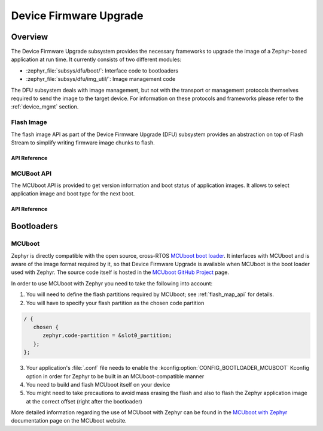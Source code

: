 .. _dfu:

Device Firmware Upgrade
#######################

Overview
********

The Device Firmware Upgrade subsystem provides the necessary frameworks to
upgrade the image of a Zephyr-based application at run time. It currently
consists of two different modules:

* :zephyr_file:`subsys/dfu/boot/`: Interface code to bootloaders
* :zephyr_file:`subsys/dfu/img_util/`: Image management code

The DFU subsystem deals with image management, but not with the transport
or management protocols themselves required to send the image to the target
device. For information on these protocols and frameworks please refer to the
:ref:`device_mgmt` section.

.. _flash_img_api:

Flash Image
===========

The flash image API as part of the Device Firmware Upgrade (DFU) subsystem
provides an abstraction on top of Flash Stream to simplify writing firmware
image chunks to flash.

API Reference
-------------


.. _mcuboot_api:

MCUBoot API
===========

The MCUboot API is provided to get version information and boot status of
application images. It allows to select application image and boot type
for the next boot.

API Reference
-------------


Bootloaders
***********

.. _mcuboot:

MCUboot
=======

Zephyr is directly compatible with the open source, cross-RTOS
`MCUboot boot loader`_. It interfaces with MCUboot and is aware of the image
format required by it, so that Device Firmware Upgrade is available when MCUboot
is the boot loader used with Zephyr. The source code itself is hosted in the
`MCUboot GitHub Project`_ page.

In order to use MCUboot with Zephyr you need to take the following into account:

1. You will need to define the flash partitions required by MCUboot; see
   :ref:`flash_map_api` for details.
2. You will have to specify your flash partition as the chosen code partition

.. code-block:: devicetree

   / {
      chosen {
         zephyr,code-partition = &slot0_partition;
      };
   };

3. Your application's :file:`.conf` file needs to enable the
   :kconfig:option:`CONFIG_BOOTLOADER_MCUBOOT` Kconfig option in order for Zephyr to
   be built in an MCUboot-compatible manner
4. You need to build and flash MCUboot itself on your device
5. You might need to take precautions to avoid mass erasing the flash and also
   to flash the Zephyr application image at the correct offset (right after the
   bootloader)

More detailed information regarding the use of MCUboot with Zephyr  can be found
in the `MCUboot with Zephyr`_ documentation page on the MCUboot website.

.. _MCUboot boot loader: https://mcuboot.com/
.. _MCUboot with Zephyr: https://docs.mcuboot.com/readme-zephyr
.. _MCUboot GitHub Project: https://github.com/runtimeco/mcuboot
